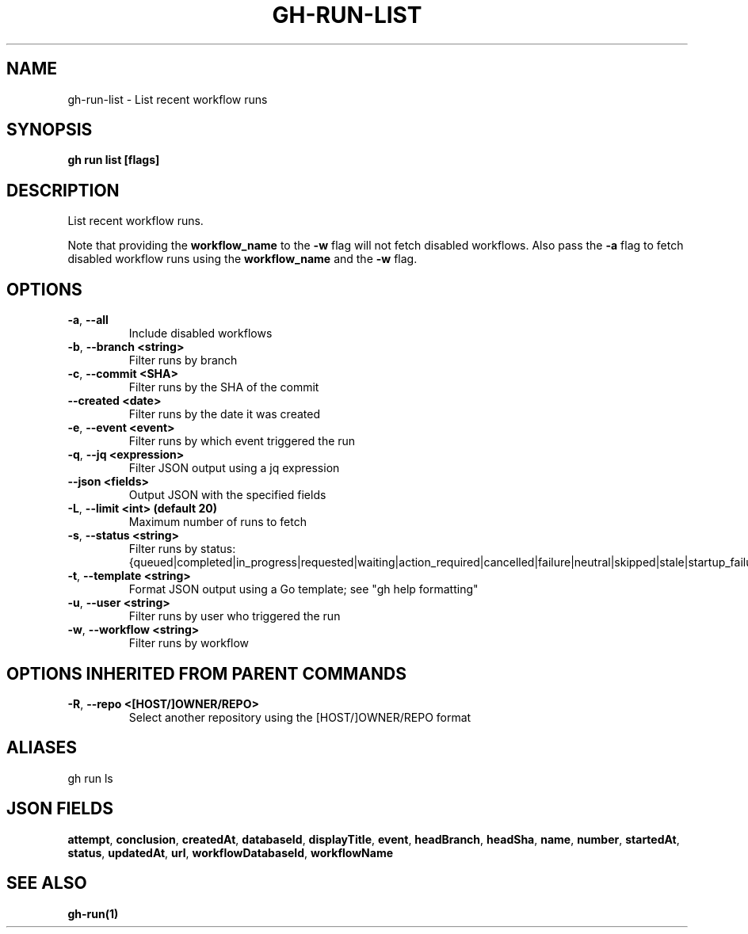 .nh
.TH "GH-RUN-LIST" "1" "Jul 2024" "GitHub CLI 2.53.0" "GitHub CLI manual"

.SH NAME
.PP
gh-run-list - List recent workflow runs


.SH SYNOPSIS
.PP
\fBgh run list [flags]\fR


.SH DESCRIPTION
.PP
List recent workflow runs.

.PP
Note that providing the \fBworkflow_name\fR to the \fB-w\fR flag will not fetch disabled workflows.
Also pass the \fB-a\fR flag to fetch disabled workflow runs using the \fBworkflow_name\fR and the \fB-w\fR flag.


.SH OPTIONS
.TP
\fB-a\fR, \fB--all\fR
Include disabled workflows

.TP
\fB-b\fR, \fB--branch\fR \fB<string>\fR
Filter runs by branch

.TP
\fB-c\fR, \fB--commit\fR \fB<SHA>\fR
Filter runs by the SHA of the commit

.TP
\fB--created\fR \fB<date>\fR
Filter runs by the date it was created

.TP
\fB-e\fR, \fB--event\fR \fB<event>\fR
Filter runs by which event triggered the run

.TP
\fB-q\fR, \fB--jq\fR \fB<expression>\fR
Filter JSON output using a jq expression

.TP
\fB--json\fR \fB<fields>\fR
Output JSON with the specified fields

.TP
\fB-L\fR, \fB--limit\fR \fB<int> (default 20)\fR
Maximum number of runs to fetch

.TP
\fB-s\fR, \fB--status\fR \fB<string>\fR
Filter runs by status: {queued|completed|in_progress|requested|waiting|action_required|cancelled|failure|neutral|skipped|stale|startup_failure|success|timed_out}

.TP
\fB-t\fR, \fB--template\fR \fB<string>\fR
Format JSON output using a Go template; see "gh help formatting"

.TP
\fB-u\fR, \fB--user\fR \fB<string>\fR
Filter runs by user who triggered the run

.TP
\fB-w\fR, \fB--workflow\fR \fB<string>\fR
Filter runs by workflow


.SH OPTIONS INHERITED FROM PARENT COMMANDS
.TP
\fB-R\fR, \fB--repo\fR \fB<[HOST/]OWNER/REPO>\fR
Select another repository using the [HOST/]OWNER/REPO format


.SH ALIASES
.PP
gh run ls


.SH JSON FIELDS
.PP
\fBattempt\fR, \fBconclusion\fR, \fBcreatedAt\fR, \fBdatabaseId\fR, \fBdisplayTitle\fR, \fBevent\fR, \fBheadBranch\fR, \fBheadSha\fR, \fBname\fR, \fBnumber\fR, \fBstartedAt\fR, \fBstatus\fR, \fBupdatedAt\fR, \fBurl\fR, \fBworkflowDatabaseId\fR, \fBworkflowName\fR


.SH SEE ALSO
.PP
\fBgh-run(1)\fR

